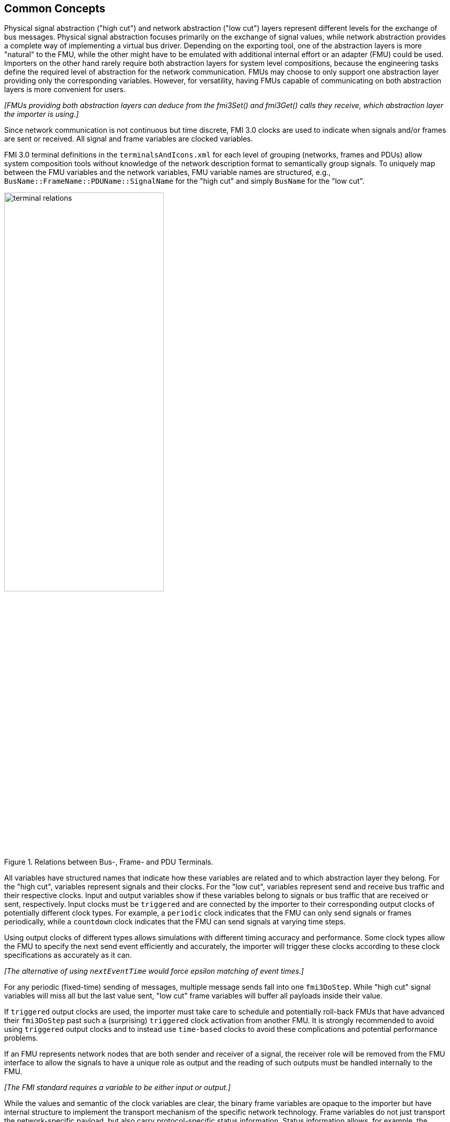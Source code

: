== Common Concepts

Physical signal abstraction ("high cut") and network abstraction ("low cut") layers represent different levels for the exchange of bus messages.
Physical signal abstraction focuses primarily on the exchange of signal values, while network abstraction provides a complete way of implementing a virtual bus driver.
Depending on the exporting tool, one of the abstraction layers is more "natural" to the FMU, while the other might have to be emulated with additional internal effort or an adapter (FMU) could be used.
Importers on the other hand rarely require both abstraction layers for system level compositions, because the engineering tasks define the required level of abstraction for the network communication.
FMUs may choose to only support one abstraction layer providing only the corresponding variables.
However, for versatility, having FMUs capable of communicating on both abstraction layers is more convenient for users.

_[FMUs providing both abstraction layers can deduce from the fmi3Set() and fmi3Get() calls they receive, which abstraction layer the importer is using.]_

Since network communication is not continuous but time discrete, FMI 3.0 clocks are used to indicate when signals and/or frames are sent or received.
All signal and frame variables are clocked variables.

FMI 3.0 terminal definitions in the `terminalsAndIcons.xml` for each level of grouping (networks, frames and PDUs) allow system composition tools without knowledge of the network description format to semantically group signals.
To uniquely map between the FMU variables and the network variables, FMU variable names are structured, e.g., `BusName::FrameName::PDUName::SignalName` for the "high cut" and simply `BusName` for the "low cut".

.Relations between Bus-, Frame- and PDU Terminals.
[#figure-terminal-relations]
image::terminal_relations.svg[width=60%, align="center"]

All variables have structured names that indicate how these variables are related and to which abstraction layer they belong.
For the "high cut", variables represent signals and their clocks.
For the "low cut", variables represent send and receive bus traffic and their respective clocks.
Input and output variables show if these variables belong to signals or bus traffic that are received or sent, respectively.
Input clocks must be `triggered` and are connected by the importer to their corresponding output clocks of potentially different clock types.
For example, a `periodic` clock indicates that the FMU can only send signals or frames periodically, while a `countdown` clock indicates that the FMU can send signals at varying time steps.

Using output clocks of different types allows simulations with different timing accuracy and performance.
Some clock types allow the FMU to specify the next send event efficiently and accurately, the importer will trigger these clocks according to these clock specifications as accurately as it can.

_[The alternative of using `nextEventTime` would force epsilon matching of event times.]_

For any periodic (fixed-time) sending of messages, multiple message sends fall into one `fmi3DoStep`.
While "high cut" signal variables will miss all but the last value sent, "low cut" frame variables will buffer all payloads inside their value.

If `triggered` output clocks are used, the importer must take care to schedule and potentially roll-back FMUs that have advanced their `fmi3DoStep` past such a (surprising) `triggered` clock activation from another FMU.
It is strongly recommended to avoid using `triggered` output clocks and to instead use `time-based` clocks to avoid these complications and potential performance problems.

If an FMU represents network nodes that are both sender and receiver of a signal, the receiver role will be removed from the FMU interface to allow the signals to have a unique role as output and the reading of such outputs must be handled internally to the FMU.

_[The FMI standard requires a variable to be either input or output.]_

While the values and semantic of the clock variables are clear, the binary frame variables are opaque to the importer but have internal structure to implement the transport mechanism of the specific network technology.
Frame variables do not just transport the network-specific payload, but also carry protocol-specific status information.
Status information allows, for example, the MCAL emulation of a virtual ECU to report back to the COM-stack about success or errors of a send request.

=== System Compositions [[common-concepts-system-compositions]]
Overall, this standard considers three possible communication architectures for bus communication.
It should be explicitly noted at this point that the FMUs for integration in the respective use case do not necessarily have to be different, so that the same FMU can be integrated across all three communication architectures.
The interface of the FMU to the importer is always the same, but a different subset of the features is actually used.

==== Direct Communication [[common-concepts-direct-communication]]
The first option is to use a common FMU importer.
Within this configuration, the FMU importer does not require any special features for simulating buses, apart from supporting FMI variables, clocks and terminals.
The figure below illustrates the direct communication of two FMUs:

.Direct communication of two FMUs.
[#figure-direct-communication-of-two-fmus]
image::architecture_direct_connection.svg[width=50%, align="center"]

Direct bus communication is limited to exactly two FMUs.
The simulation of bus communication between more than two FMUs is not possible in such a naive way.
The bus simulation is also only idealized, so that the simulation of bus transmission times or arbitration, for example, is not supported.
Such an ideal network differs from physical networks in the following ways (and potentially others):

 * Network frame arbitration: frames are sent on the wire according to network-specific priority rules. +
   Here all frames are transmitted at the same time without delay.

 * Network congestion/bandwidth: too many network frames sent for the bandwidth of the network. +
   Here the network has infinite capacity.

 * Protocol functions of higher levels: _e.g. CAN request for retransmit is a specific protocol function_. +
   Here such specialties must be handled by a higher layer inside the FMU.

 * Incoming buffer overflow: when an ECU receives more frames than its buffer can hold. +
   Here the FMU will receive all frames, regardless of buffer size and would need to handle those limitations internally.

==== Composition with dedicated Bus Simulation FMU [[common-concepts-composition-with-dedicated-bus-simulation-fmu]]
If more realistic network properties are required, a bus simulation component must be added.

One option is to connect FMUs to a dedicated Bus Simulation FMU.
The Bus Simulation FMU is used to simulate the bus behavior and differs depending on the bus type (e.g., for CAN, LIN, Ethernet or FlexRay).
For example, it is used to simulate the transmission time or the failure of bus messages.
A Bus Simulation FMU must provide enough bus terminals for all FMUs that are interconnected via a bus.
The implementation of a Bus Simulation FMU can be dynamic or static, potentially generated by a tool.
Because the Bus Simulation FMU can provide the described functionality, all FMUs that want to transmit bus messages send their messages to the Bus Simulation FMU.
The Bus Simulation FMU can then acknowledge, delay or even reject messages and forwards messages to recipients accordingly.
Some features may depend on the abstraction layer that is used.
Also in this case, the FMU importer does not require any special features for bus simulation, apart from supporting FMI variables, clocks and terminals.
The figure below shows two FMUs which are connected to a specific Bus Simulation FMU.
The total of three FMUs are executed on a common FMI 3.0 importer.

.Bus simulation by using a dedicated Bus Simulation FMU.
[#figure-external-bus-simulation-fmu]
image::architecture_bus_simulation_fmu.svg[width=50%, align="center"]

This type of communication allows the simulation of all bus features, such as arbitration or the simulation of timing.
The supported bus features cannot be specified explicitly in the case shown, but refers to a specific implementation of a Bus Simulation FMU and are depending on the requirements of the bus simulation.
This communication architecture enables complex bus simulations to be implemented on lightweight FMU importers.
An n:m bus communication of several FMUs is also permitted.
Depending on the needs, it may be necessary to dynamically provision the Bus Simulation FMU so that it provides the appropriate number of inputs and outputs to allow all FMUs to be connected.

==== Importer with Integrated Bus Simulation [[common-concepts-importer-with-integrated-bus-simulation]]
In the third variant of the communication architecture, the bus simulation is built directly into the respective importer.
The supported bus features are analogous to the <<common-concepts-composition-with-dedicated-bus-simulation-fmu, Composition with dedicated Bus Simulation FMU>> use case.
The corresponding limitations regarding the behavior of the bus simulation are importer-specific.
The following figure illustrates two FMUs, which are integrated by an importer that directly supports this standard and needs no further Bus Simulation FMU.

.Bus simulation by using an importer with internal bus simulation support.
[#figure-bus-feature-integrated-fmu-simulator]
image::architecture_bus_simulation_importer.svg[width=50%, align="center"]

The usage of this architecture type allows the integration of this layered standard into an already existing simulator, which implements network communication with proprietary interfaces.
In this case, it may also be possible to integrate other, for example manufacturer-specific, formats into a bus simulation.

===  Provided C-API [[common-concepts-provided-c-api]]
Besides the textual specification for FMUs with bus support, this layered standard also provides a C API to make the creation of FMUs with bus support as easy and generalized as possible.
The standard differentiates between two groups of files within the C API: Mandatory and optional files.

* https://github.com/modelica/fmi-ls-bus/blob/main/headers/fmi3LsBus.h[fmi3LsBus.h] provides general macros, types and structures of common Bus Operations.
These header file applies to all supported bus types of the layered standard.
The usage of this file is mandatory.
* https://github.com/modelica/fmi-ls-bus/blob/main/headers/fmi3LsBusCan.h[fmi3LsBusCan.h] provides macros, types and structures of Bus Operations explicit for CAN, CAN FD and CAN XL.
Primarily, structures are included here that allow the Bus Operations specified by the layered standard to be easily created and used.
The usage of this file is mandatory.
* https://github.com/modelica/fmi-ls-bus/blob/main/headers/fmi3LsBusUtil.h[fmi3LsBusUtil.h] provides common utility macros and structures for all supported bus types.
The usage of this file is optional.
* https://github.com/modelica/fmi-ls-bus/blob/main/headers/fmi3LsBusUtilCan.h[fmi3LsBusUtilCan.h] provides CAN, CAN FD and CAN XL explicit utility macros.
The usage of this file is optional
